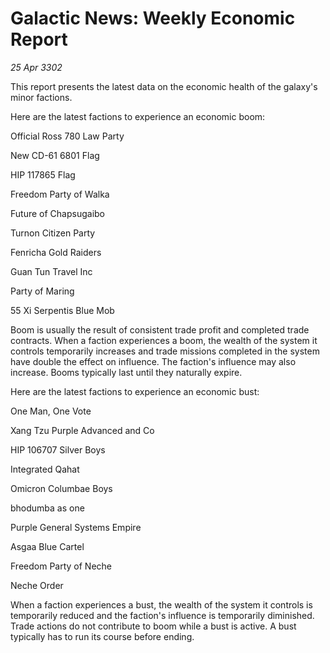 * Galactic News: Weekly Economic Report

/25 Apr 3302/

This report presents the latest data on the economic health of the galaxy's minor factions. 

Here are the latest factions to experience an economic boom: 

Official Ross 780 Law Party 

New CD-61 6801 Flag 

HIP 117865 Flag 

Freedom Party of Walka 

Future of Chapsugaibo 

Turnon Citizen Party 

Fenricha Gold Raiders 

Guan Tun Travel Inc 

Party of Maring 

55 Xi Serpentis Blue Mob 

Boom is usually the result of consistent trade profit and completed trade contracts. When a faction experiences a boom, the wealth of the system it controls temporarily increases and trade missions completed in the system have double the effect on influence. The faction's influence may also increase. Booms typically last until they naturally expire. 

Here are the latest factions to experience an economic bust: 

One Man, One Vote 

Xang Tzu Purple Advanced and Co 

HIP 106707 Silver Boys 

Integrated Qahat 

Omicron Columbae Boys 

bhodumba as one 

Purple General Systems	Empire 

Asgaa Blue Cartel 

Freedom Party of Neche 

Neche Order 

When a faction experiences a bust, the wealth of the system it controls is temporarily reduced and the faction's influence is temporarily diminished. Trade actions do not contribute to boom while a bust is active. A bust typically has to run its course before ending.